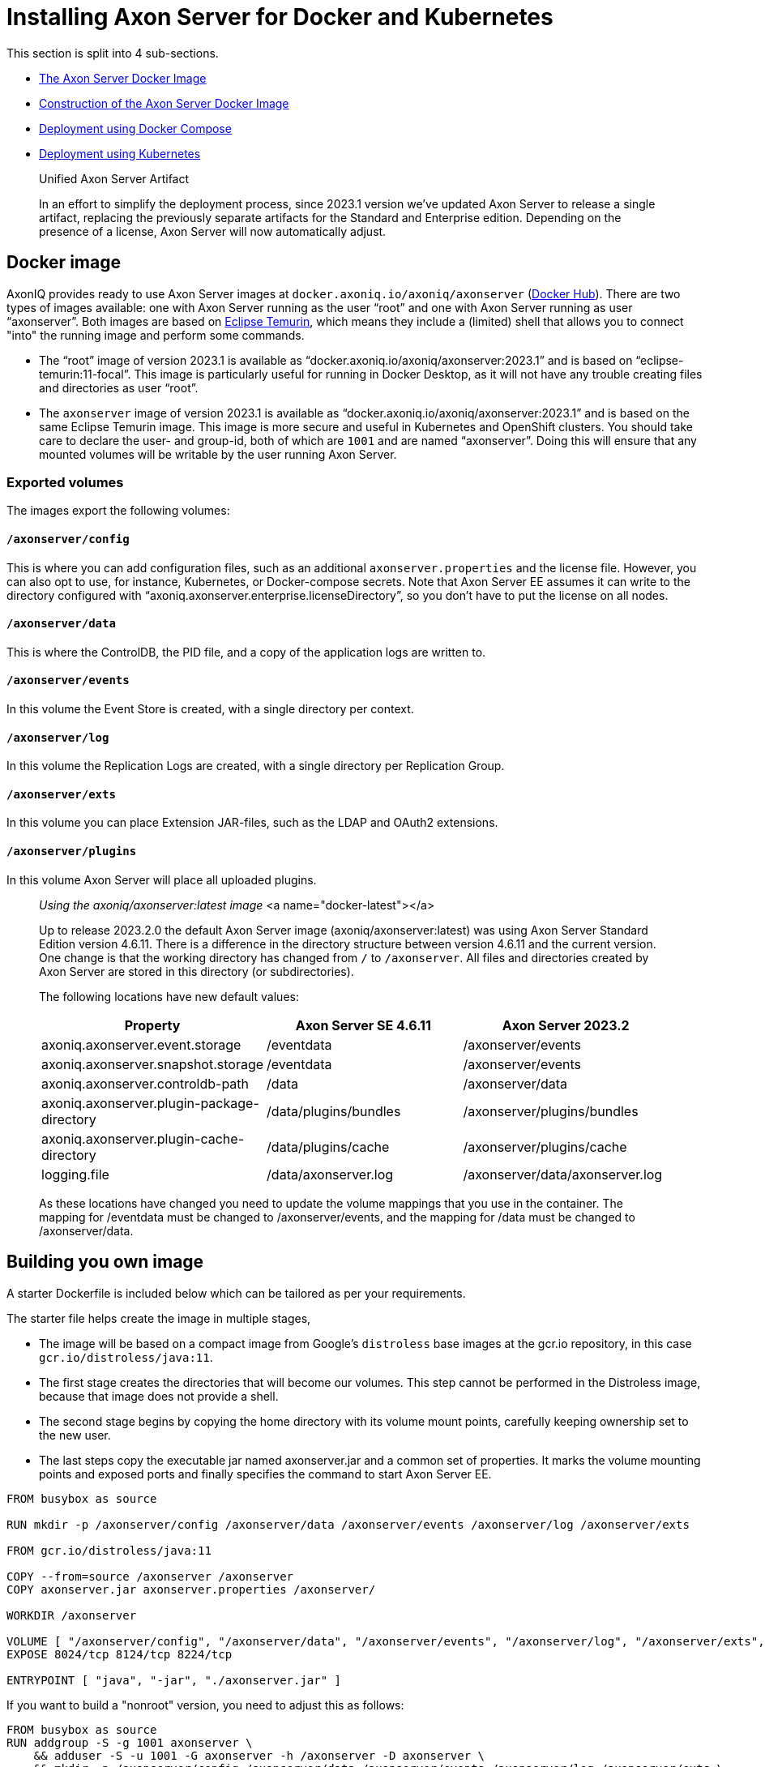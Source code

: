 = Installing Axon Server for Docker and Kubernetes

pass:[<!-- vale Google.Passive = NO -->]
pass:[<!-- vale Google.Will = NO -->]
pass:[<!-- vale Google.We = NO -->]
pass:[<!-- vale Google.FirstPerson = NO -->]
pass:[<!-- vale AxonIQ.AcronymCase = NO -->]
pass:[<!-- vale AxonIQ.Headings = NO -->]

This section is split into 4 sub-sections.

* <<docker-image,The Axon Server Docker Image>>
* <<build-image,Construction of the Axon Server Docker Image>>
* <<docker-compose,Deployment using Docker Compose>>
* <<kubernetes,Deployment using Kubernetes>>

____

Unified Axon Server Artifact 

In an effort to simplify the deployment process, since 2023.1 version we've updated Axon Server to release a single artifact, replacing the previously separate artifacts for the Standard and Enterprise edition.
Depending on the presence of a license, Axon Server will now automatically adjust.

____

== Docker image [[docker-image]]

AxonIQ provides ready to use Axon Server images at `docker.axoniq.io/axoniq/axonserver` (https://hub.docker.com/r/axoniq/axonserver[Docker Hub]).
There are two types of images available: one with Axon Server running as the user "`root`" and one with Axon Server running as user "`axonserver`".
Both images are based on https://hub.docker.com/_/eclipse-temurin[Eclipse Temurin], which means they include a (limited) shell that allows you to connect "into" the running image and perform some commands.

* The "`root`" image of version 2023.1 is available as "`docker.axoniq.io/axoniq/axonserver:2023.1`" and is based on "`eclipse-temurin:11-focal`".
This image is particularly useful for running in Docker Desktop, as it will not have any trouble creating files and directories as user "`root`".
* The `axonserver` image of version 2023.1 is available as "`docker.axoniq.io/axoniq/axonserver:2023.1`" and is based on the same Eclipse Temurin image.
This image is more secure and useful in Kubernetes and OpenShift clusters.
You should take care to declare the user- and group-id, both of which are `1001` and are named "`axonserver`".
Doing this will ensure that any mounted volumes will be writable by the user running Axon Server.

=== Exported volumes


The images export the following volumes:

==== `/axonserver/config`

This is where you can add configuration files, such as an additional `axonserver.properties` and the license file.
However, you can also opt to use, for instance, Kubernetes, or Docker-compose secrets.
Note that Axon Server EE assumes it can write to the directory configured with "`axoniq.axonserver.enterprise.licenseDirectory`", so you don't have to put the license on all nodes.

==== `/axonserver/data`

This is where the ControlDB, the PID file, and a copy of the application logs are written to.

==== `/axonserver/events`

In this volume the Event Store is created, with a single directory per context.

==== `/axonserver/log`

In this volume the Replication Logs are created, with a single directory per Replication Group.

==== `/axonserver/exts`

In this volume you can place Extension JAR-files, such as the LDAP and OAuth2 extensions.

==== `/axonserver/plugins`

In this volume Axon Server will place all uploaded plugins.

____

_Using the axoniq/axonserver:latest image_ <a name="docker-latest"></a>

Up to release 2023.2.0 the default Axon Server image (axoniq/axonserver:latest) was using Axon Server Standard Edition version 4.6.11. There is a difference in the directory structure between version 4.6.11 and the current version.
One change is that the working directory has changed from `/` to `/axonserver`.
All files and directories created by Axon Server are stored in this directory (or subdirectories).

The following locations have new default values:

|===
|Property |Axon Server SE 4.6.11 |Axon Server 2023.2

|axoniq.axonserver.event.storage |/eventdata |/axonserver/events
|axoniq.axonserver.snapshot.storage |/eventdata |/axonserver/events
|axoniq.axonserver.controldb-path |/data |/axonserver/data
|axoniq.axonserver.plugin-package-directory |/data/plugins/bundles |/axonserver/plugins/bundles
|axoniq.axonserver.plugin-cache-directory |/data/plugins/cache |/axonserver/plugins/cache
|logging.file |/data/axonserver.log |/axonserver/data/axonserver.log
|===

As these locations have changed you need to update the volume mappings that you use in the container.
The mapping for /eventdata must be changed to /axonserver/events, and the mapping for /data must be changed to /axonserver/data.

____

== Building you own image [[build-image]]

A starter Dockerfile is included below which can be tailored as per your requirements.

The starter file helps create the image in multiple stages,

* The image will be based on a compact image from Google’s `distroless` base images at the gcr.io repository, in this case `gcr.io/distroless/java:11`.
* The first stage creates the directories that will become our volumes.
This step cannot be performed in the Distroless image, because that image does not provide a shell.
* The second stage begins by copying the home directory with its volume mount points, carefully keeping ownership set to the new user.
* The last steps copy the executable jar named axonserver.jar and a common set of properties.
It marks the volume mounting points and exposed ports and finally specifies the command to start Axon Server EE.

[source,docker]
----
FROM busybox as source

RUN mkdir -p /axonserver/config /axonserver/data /axonserver/events /axonserver/log /axonserver/exts

FROM gcr.io/distroless/java:11

COPY --from=source /axonserver /axonserver
COPY axonserver.jar axonserver.properties /axonserver/

WORKDIR /axonserver

VOLUME [ "/axonserver/config", "/axonserver/data", "/axonserver/events", "/axonserver/log", "/axonserver/exts", "/axonserver/plugins"  ]
EXPOSE 8024/tcp 8124/tcp 8224/tcp

ENTRYPOINT [ "java", "-jar", "./axonserver.jar" ]

----

If you want to build a "nonroot" version, you need to adjust this as follows:

[source,docker]
----
FROM busybox as source
RUN addgroup -S -g 1001 axonserver \
    && adduser -S -u 1001 -G axonserver -h /axonserver -D axonserver \
    && mkdir -p /axonserver/config /axonserver/data /axonserver/events /axonserver/log /axonserver/exts \
    && chown -R axonserver:axonserver /axonserver

FROM gcr.io/distroless/java:11

COPY --from=source /etc/passwd /etc/group /etc/
COPY --from=source --chown=axonserver /axonserver /axonserver

COPY --chown=axonserver axonserver.jar axonserver.properties /axonserver/

USER axonserver
WORKDIR /axonserver

VOLUME [ "/axonserver/config", "/axonserver/data", "/axonserver/events", "/axonserver/log", "/axonserver/exts", "/axonserver/plugins" ]
EXPOSE 8024/tcp 8124/tcp 8224/tcp

ENTRYPOINT [ "java", "-jar", "./axonserver.jar" ]

----

As you can see this will start by creating the user "`axonserver`" belonging to a group with the same name.
When copying the directory, we now have to ensure that ownership transfers correctly and specify the user to run as, but otherwise it looks pretty similar.

For the common properties (`axonserver.properties`), the minimum set can be added to ensure that the volumes get mounted and logs generated.
Again these can be tailored as per the deployment requirements.

[source,properties]
----
axoniq.axonserver.event.storage=./events
axoniq.axonserver.snapshot.storage=./events
axoniq.axonserver.replication.log-storage-folder=./log

axoniq.axonserver.enterprise.licenseDirectory=./config
#axoniq.axonserver.accesscontrol.systemtokenfile=./config/axonserver.token

axoniq.axonserver.controldb-path=./data
axoniq.axonserver.pid-file-location=./data

logging.file=./data/axonserver.log
logging.file.max-history=10
logging.file.max-size=10MB

----

Place the Dockerfile, the Axon Server jar file (`axonserver.jar`), the Axon Server client jar file (`axonserver-cli.jar`) and the `axonserver.properties` in the current directory.
Assuming we are building version 2023.1.1, the image can be constructed using the following command:

[source,console]
----
$ docker build --tag my-repository/axonserver:2023.1.1.

----

This completes the construction of the Docker image.
The image can pushed to your local repository or you could keep it local if you only want to run it on your development machine.
The next step is to run it either using <<docker-compose,Docker Compose>> or <<kubernetes,Kubernetes>>.

For instance, if you want to run the docker image for a standalone instance of Axon Server and have it initialized automatically, start with the `axoniq.axonserver.standalone` property set through the environment.

[source,console]
----
$ docker run -dit -e axoniq.axonserver.standalone=true -p 8024:8024 -p 8124:8124 my-repository/axonserver:2023.1.1

----

== Docker compose [[docker-compose]]

Axon Server is meant to be run in a distributed manner, as a cluster where there will be multiple instances of Axon Server nodes running all interconnected to each other.

The installation process assumes that Docker Compose will be used to run a 3-node Axon Server cluster, that is running 3 services of the same container image we built above.
Let us designate these services as "_axonserver-1_", "_axonserver-2_" and "_axonserver-3_".
We will also give a tag to the image that we constructed above as `_my-repository/axonserver:2023.1_`.

Each container instance will use separate volumes for `data`, `events`, and `log`.
An environment variable is added to tell Axon Server about the location of the license file.
We will use "secrets" to inject the license file, tokens as well as the cluster/context definitions using the autocluster mechanism.

The complete docker-compose file is depicted below.

[source,yaml]
----
version: '3.3'
services:
  axonserver-1:
    image: my-repository/axonserver:2023.1
    hostname: axonserver-1
    volumes:
      - axonserver-data1:/axonserver/data
      - axonserver-events1:/axonserver/events
      - axonserver-log1:/axonserver/log
    secrets:
      - source: axoniq-license
        target: /axonserver/config/axoniq.license
      - source: axonserver-properties
        target: /axonserver/config/axonserver.properties
      - source: axonserver-token
        target: /axonserver/config/axonserver.token
    environment:
      - AXONIQ_LICENSE=/axonserver/config/axoniq.license
    ports:
      - '8024:8024'
      - '8124:8124'
      - '8224:8224'
    networks:
      - axon-demo

  axonserver-2:
    image: my-repository/axonserver:2023.1
    hostname: axonserver-2
    volumes:
      - axonserver-data2:/axonserver/data
      - axonserver-events2:/axonserver/events
      - axonserver-log2:/axonserver/log
    secrets:
      - source: axoniq-license
        target: /axonserver/config/axoniq.license
      - source: axonserver-properties
        target: /axonserver/config/axonserver.properties
      - source: axonserver-token
        target: /axonserver/config/axonserver.token
    environment:
      - AXONIQ_LICENSE=/axonserver/config/axoniq.license
    ports:
      - '8025:8024'
      - '8125:8124'
      - '8225:8224'
    networks:
      - axon-demo

  axonserver-3:
    image: my-repository/axonserver:2023.1
    hostname: axonserver-3
    volumes:
      - axonserver-data3:/axonserver/data
      - axonserver-events3:/axonserver/events
      - axonserver-log3:/axonserver/log
    secrets:
      - source: axoniq-license
        target: /axonserver/config/axoniq.license
      - source: axonserver-properties
        target: /axonserver/config/axonserver.properties
      - source: axonserver-token
        target: /axonserver/config/axonserver.token
    environment:
      - AXONIQ_LICENSE=/axonserver/config/axoniq.license
    ports:
      - '8026:8024'
      - '8126:8124'
      - '8226:8224'
    networks:
      - axon-demo

volumes:
  axonserver-data1:
    driver: local
    driver_opts:
      type: none
      device: ${PWD}/data1
      o: bind
  axonserver-events1:
    driver: local
    driver_opts:
      type: none
      device: ${PWD}/events1
      o: bind
  axonserver-log1:
    driver: local
    driver_opts:
      type: none
      device: ${PWD}/log1
      o: bind
  axonserver-data2:
    driver: local
    driver_opts:
      type: none
      device: ${PWD}/data2
      o: bind
  axonserver-events2:
    driver: local
    driver_opts:
      type: none
      device: ${PWD}/events2
      o: bind
  axonserver-log2:
    driver: local
    driver_opts:
      type: none
      device: ${PWD}/log2
      o: bind
  axonserver-data3:
    driver: local
    driver_opts:
      type: none
      device: ${PWD}/data3
      o: bind
  axonserver-events3:
    driver: local
    driver_opts:
      type: none
      device: ${PWD}/events3
      o: bind
  axonserver-log3:
    driver: local
    driver_opts:
      type: none
      device: ${PWD}/log3
      o: bind

networks:
  axon-demo:

secrets:
  axonserver-properties:
    file: ./axonserver.properties
  axoniq-license:
    file: ./axoniq.license
  axonserver-token:
    file: ./axonserver.token
----

The `axonserver-token` secret is used to allow the CLI to talk with nodes.
The access control section details the generation of these tokens.
A similar approach can be used to configure more secrets for the certificates, and so enable SSL.

The `axonserver.properties` properties file referred to in the secrets’ definition section is shown below.

[source,properties]
----
axoniq.axonserver.autocluster.first=axonserver-1
axoniq.axonserver.autocluster.contexts=_admin,default
# We highly recommend protecting your installations at all time, hence why access control is enabled here.
# For quick testing, you can disable this, but be sure to switch it big with high priority.
axoniq.axonserver.accesscontrol.enabled=true
axoniq.axonserver.accesscontrol.internal-token=${generated_token}
axoniq.axonserver.accesscontrol.systemtokenfile=/axonserver/config/axonserver.tok
----

Starting Axon Server using the docker-compose command is depicted below.

[source,console]
----
$ docker-compose up
----

== Kubernetes [[kubernetes]]

*For example purposes only*

The examples below show only one of the ways you can deploy Axon Server to Kubernetes.
As discussed in https://developer.axoniq.io/w/revisiting-axon-server-in-containers[this Blog article], there are many aspects for which you would need to carefully plan ahead.
A complete set of examples can be found in the `https://github.com/AxonIQ/running-axon-server[Running Axon Server]` GitHub repository.
We especially recommend using `https://github.com/AxonIQ/running-axon-server/tree/master/3-k8s/4-k8s-ssts-tls`[the "Singleton StatefulSet" approach].
Although the complexity of deploying any application to Kubernetes can be overwhelming, we strongly recommend you to study this subject carefully.
The examples we provide are not necessarily the best approach for your particular situation, so be careful about copying them without any further modifications. Note that these examples generate self-signed certificates that have a one-year validity.

=== Creating the Secrets and ConfigMap

An important thing to consider is the use of a "nonroot" image.
This is due to the fact that volumes are mounted as owned by the mount location’s owner in Docker, while Kubernetes uses a special security context, defaulting to `root`.
Since a "nonroot" image runs Axon Server under its own user, it has no rights on the mounted volume other than `read`.
The context can be specified, but only through the user or group’s ID, and not using their name as we did in the image, because that name does not exist in the k8s management context.
So we have to adjust the first stage to specify a specific numeric value _(here we have given 1001)_ , and then use that value in the security context of the Stateful set which we shall see below.

We would need to supply a licence/token file (for client applications) and cluster/context definitions via an `axonserver.properties` file.
Unlike Docker Compose, Kubernetes mounts Secrets and ConfigMaps as directories rather than files, so we need to split license and configuration to two separate locations.
For the license secret we can use a new location `/axonserver/license/axoniq.license` and adjust the environment variable to match.
For the system token we’ll use `/axonserver/security/token.txt`, and for the properties file we’ll use a ConfigMap that we mount on top of the `/axonserver/config` directory.

These can be created using `kubectl` directly from their respective file as depicted below.
It is recommended to create a dedicated namespace before creating the secrets and the config maps.

[source,console]
----
$ kubectl create secret generic axonserver-license --from-file=./axoniq.license -n ${axonserver-ns}
secret/axonserver-license created
$ kubectl create secret generic axonserver-token --from-file=./axoniq.token -n ${axonserver-ns}
secret/axonserver-token created
$ kubectl create configmap axonserver-properties --from-file=./axonserver.properties -n ${axonserver-ns}
configmap/axonserver-properties created
$
----

In the descriptor we now have to declare the secret, add a volume for it, and mount the secret on the volume.
Then a list of volumes has to be added to link the actual license and properties.

=== Deploying Axon Server

The complete spec for the Axon Server Stateful set is given below.
This includes the security context, the volume mounts, the readiness and liveness probes and finally the volumes.

[source,yaml]
----
apiVersion: apps/v1
kind: StatefulSet
metadata:
  name: axonserver
  labels:
    app: axonserver
spec:
  serviceName: axonserver
  replicas: 1
  selector:
    matchLabels:
      app: axonserver
  template:
    metadata:
      labels:
        app: axonserver
    spec:
      securityContext:
        runAsUser: 1001
        fsGroup: 1001
      containers:
      - name: axonserver
        image: axoniq/axonserver:latest-dev
        imagePullPolicy: IfNotPresent
        ports:
        - name: grpc
          containerPort: 8124
          protocol: TCP
        - name: gui
          containerPort: 8024
          protocol: TCP
        env:
        - name: AXONIQ_LICENSE
          value: /axonserver/license/axoniq.license
        volumeMounts:
        - name: data
          mountPath: /axonserver/data
        - name: events
          mountPath: /axonserver/events
        - name: log
          mountPath: /axonserver/log
        - name: config
          mountPath: /axonserver/config
          readOnly: true
        - name: system-token
          mountPath: /axonserver/security
          readOnly: true
        - name: license
          mountPath: /axonserver/license
          readOnly: true
        readinessProbe:
          httpGet:
            path: /actuator/info
            port: 8024
          initialDelaySeconds: 5
          periodSeconds: 5
          timeoutSeconds: 1
          failureThreshold: 30
        livenessProbe:
          httpGet:
            path: /actuator/info
            port: 8024
          initialDelaySeconds: 5
          periodSeconds: 10
          successThreshold: 1
          failureThreshold: 3
      volumes:
        - name: config
          configMap:
            name: axonserver-properties
        - name: system-token
          secret:
            secretName: axonserver-token
        - name: license
          secret:
            secretName: axonserver-license
  volumeClaimTemplates:
    - metadata:
        name: events
      spec:
        accessModes: [ ReadWriteOnce ]
        resources:
          requests:
            storage: 5Gi
    - metadata:
        name: log
      spec:
        accessModes: [ ReadWriteOnce ]
        resources:
          requests:
            storage: 1Gi
    - metadata:
        name: data
      spec:
        accessModes: [ ReadWriteOnce ]
        resources:
          requests:
            storage: 1Gi
----

The StatefulSet can be applied using the following command (assuming that the StatefulSet spec is stored in the file `axonserver-sts.yml`).

[source,console]
----
$ kubectl apply -f axonserver-sts.yml -n ${axonserver-ns}
statefulset.apps/axonserver created
----

The next step would be to create the two services required for Axon Server, that is axonserver-gui on 8024 (HTTP) and axonserver on 8124 (gRPC).

[source,yaml]
----
---
apiVersion: v1
kind: Service
metadata:
  name: axonserver-gui
  labels:
    app: axonserver
spec:
  ports:
  - name: gui
    port: 8024
    targetPort: 8024
  selector:
    app: axonserver
  type: ClusterIP
---
apiVersion: v1
kind: Service
metadata:
  name: axonserver
  labels:
    app: axonserver
spec:
  ports:
  - name: grpc
    port: 8124
    targetPort: 8124
  clusterIP: None
  selector:
    app: axonserver
---
apiVersion: networking.k8s.io/v1beta1
kind: Ingress
metadata:
  name: axonserver
  annotations:
    kubernetes.io/ingress.class: nginx
    nginx.ingress.kubernetes.io/affinity: cookie
    nginx.ingress.kubernetes.io/affinity-mode: persistent
spec:
  rules:
  - host: axonserver
    http:
      paths:
      - backend:
          serviceName: axonserver-gui
          servicePort: 8024
---
----

The services use an Ingress to allow incoming traffic and can be deployed with the following command (assuming that the Service specs are stored in the file `axonserver-ing.yml`).

[source,console]
----
$ kubectl apply -f axonserver-ing.yml -n ${axonserver-ns}
service/axonserver-gui created
service/axonserver created
ingress.networking.k8s.io/axonserver created
----

The final step is to scale out the cluster.
The simplest approach, and most often correct one, is to use a scaling factor other than 1, letting Kubernetes take care of deploying several instances.
This means we will get several nodes that Kubernetes can dynamically manage and migrate as needed, while at the same time fixing the name and storage.
We will get a number suffixed to the name starting at 0, so a scaling factor of 3 gives us `axonserver-0` through `axonserver-2`.

[source,console]
----
$ kubectl scale sts axonserver -n ${axonserver-ns} --replicas=3
statefulset.apps/axonserver scaled
----

This completes a basic setup to help install Axon Server on Kubernetes.
The users can choose to tailor the entire setup based on their requirements and usage of Kubernetes.